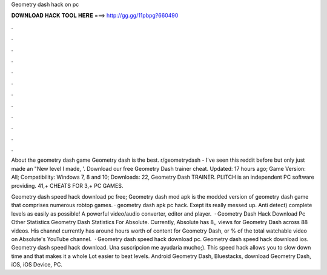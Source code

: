 Geometry dash hack on pc



𝐃𝐎𝐖𝐍𝐋𝐎𝐀𝐃 𝐇𝐀𝐂𝐊 𝐓𝐎𝐎𝐋 𝐇𝐄𝐑𝐄 ===> http://gg.gg/11pbpg?660490



.



.



.



.



.



.



.



.



.



.



.



.

About the geometry dash game Geometry dash is the best. r/geometrydash - I've seen this reddit before but only just made an "New level I made, '. Download our free Geometry Dash trainer cheat. Updated: 17 hours ago; Game Version: All; Compatibility: Windows 7, 8 and 10; Downloads: 22, Geometry Dash TRAINER. PLITCH is an independent PC software providing. 41,+ CHEATS FOR 3,+ PC GAMES.

Geometry dash speed hack download pc free; Geometry dash mod apk is the modded version of geometry dash game that comprises numerous robtop games. · geometry dash apk pc hack. Exept its really messed up. Anti detect) complete levels as easily as possible! A powerful video/audio converter, editor and player.  · Geometry Dash Hack Download Pc Other Statistics Geometry Dash Statistics For Absolute. Currently, Absolute has 8,, views for Geometry Dash across 88 videos. His channel currently has around hours worth of content for Geometry Dash, or % of the total watchable video on Absolute's YouTube channel.  · Geometry dash speed hack download pc. Geometry dash speed hack download ios. Geometry dash speed hack download. Una suscripcion me ayudaria mucho;). This speed hack allows you to slow down time and that makes it a whole Lot easier to beat levels. Android Geometry Dash, Bluestacks, download Geometry Dash, iOS, iOS Device, PC.
